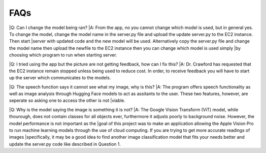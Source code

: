 FAQs
=======================

|Q: Can I change the model being ran?
|A: From the app, no you cannot change which model is used, but in general yes. To change the model, change the model name in the server.py file and upload the update server.py to the EC2 instance. Then start |server with updated code and the new model will be used. Alternatively copy the server.py file and change the model name then upload the newfile to the EC2 instance then you can change which model is used simply |by choosing which program to run when starting server.


|Q: I tried using the app but the picture are not getting feedback, how can I fix this?
|A: Dr. Crawford has requested that the EC2 instance remain stopped unless being used to reduce cost. In order, to receive feedback you will have to start up the server which communicates to the models.


|Q: The speech function says it cannot see what my image, why is this?
|A: The program offers speech functionality as well as image analysis through Hugging Face models to act as assitants to the user. These two features, however, are seperate so asking one to access the other is not |viable. 


|Q: Why is the model saying the image is something it is not?
|A: The Google Vision Transform (ViT) model, while thourough, does not contain classes for all objects ever, furthermore it adjusts poorly to background noise. However, the model performance is not important as the |goal of this project was to make an application allowing the Apple Vision Pro to run machine learning models through the use of cloud computing. If you are trying to get more accurate readings of images |specifically, it may be a good idea to find another image classification model that fits your needs better and update the server.py code like described in Question 1.
